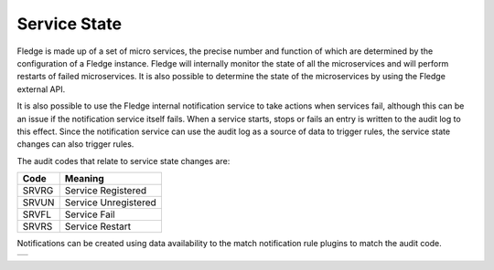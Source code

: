 .. |MonitorMatch| image:: ../images/MonitorMatch.jpg

Service State
=============

Fledge is made up of a set of micro services, the precise number and function of which are determined by the configuration of a Fledge instance. Fledge will internally monitor the state of all the microservices and will perform restarts of failed microservices. It is also possible to determine the state of the microservices by using the Fledge external API.

It is also possible to use the Fledge internal notification service to take actions when services fail, although this can be an issue if the notification service itself fails. When a service starts, stops or fails an entry is written to the audit log to this effect. Since the notification service can use the audit log as a source of data to trigger rules, the service state changes can also trigger rules. 

The audit codes that relate to service state changes are:

+------+------------------------------+
| Code | Meaning                      |
+======+==============================+
| SRVRG|Service Registered            |
+------+------------------------------+
| SRVUN|Service Unregistered          |
+------+------------------------------+
| SRVFL|Service Fail                  |
+------+------------------------------+
| SRVRS|Service Restart               |
+------+------------------------------+

Notifications can be created using data availability to the match notification rule plugins to match the audit code.

+----------------+
| |MonitorMatch| |
+----------------+
